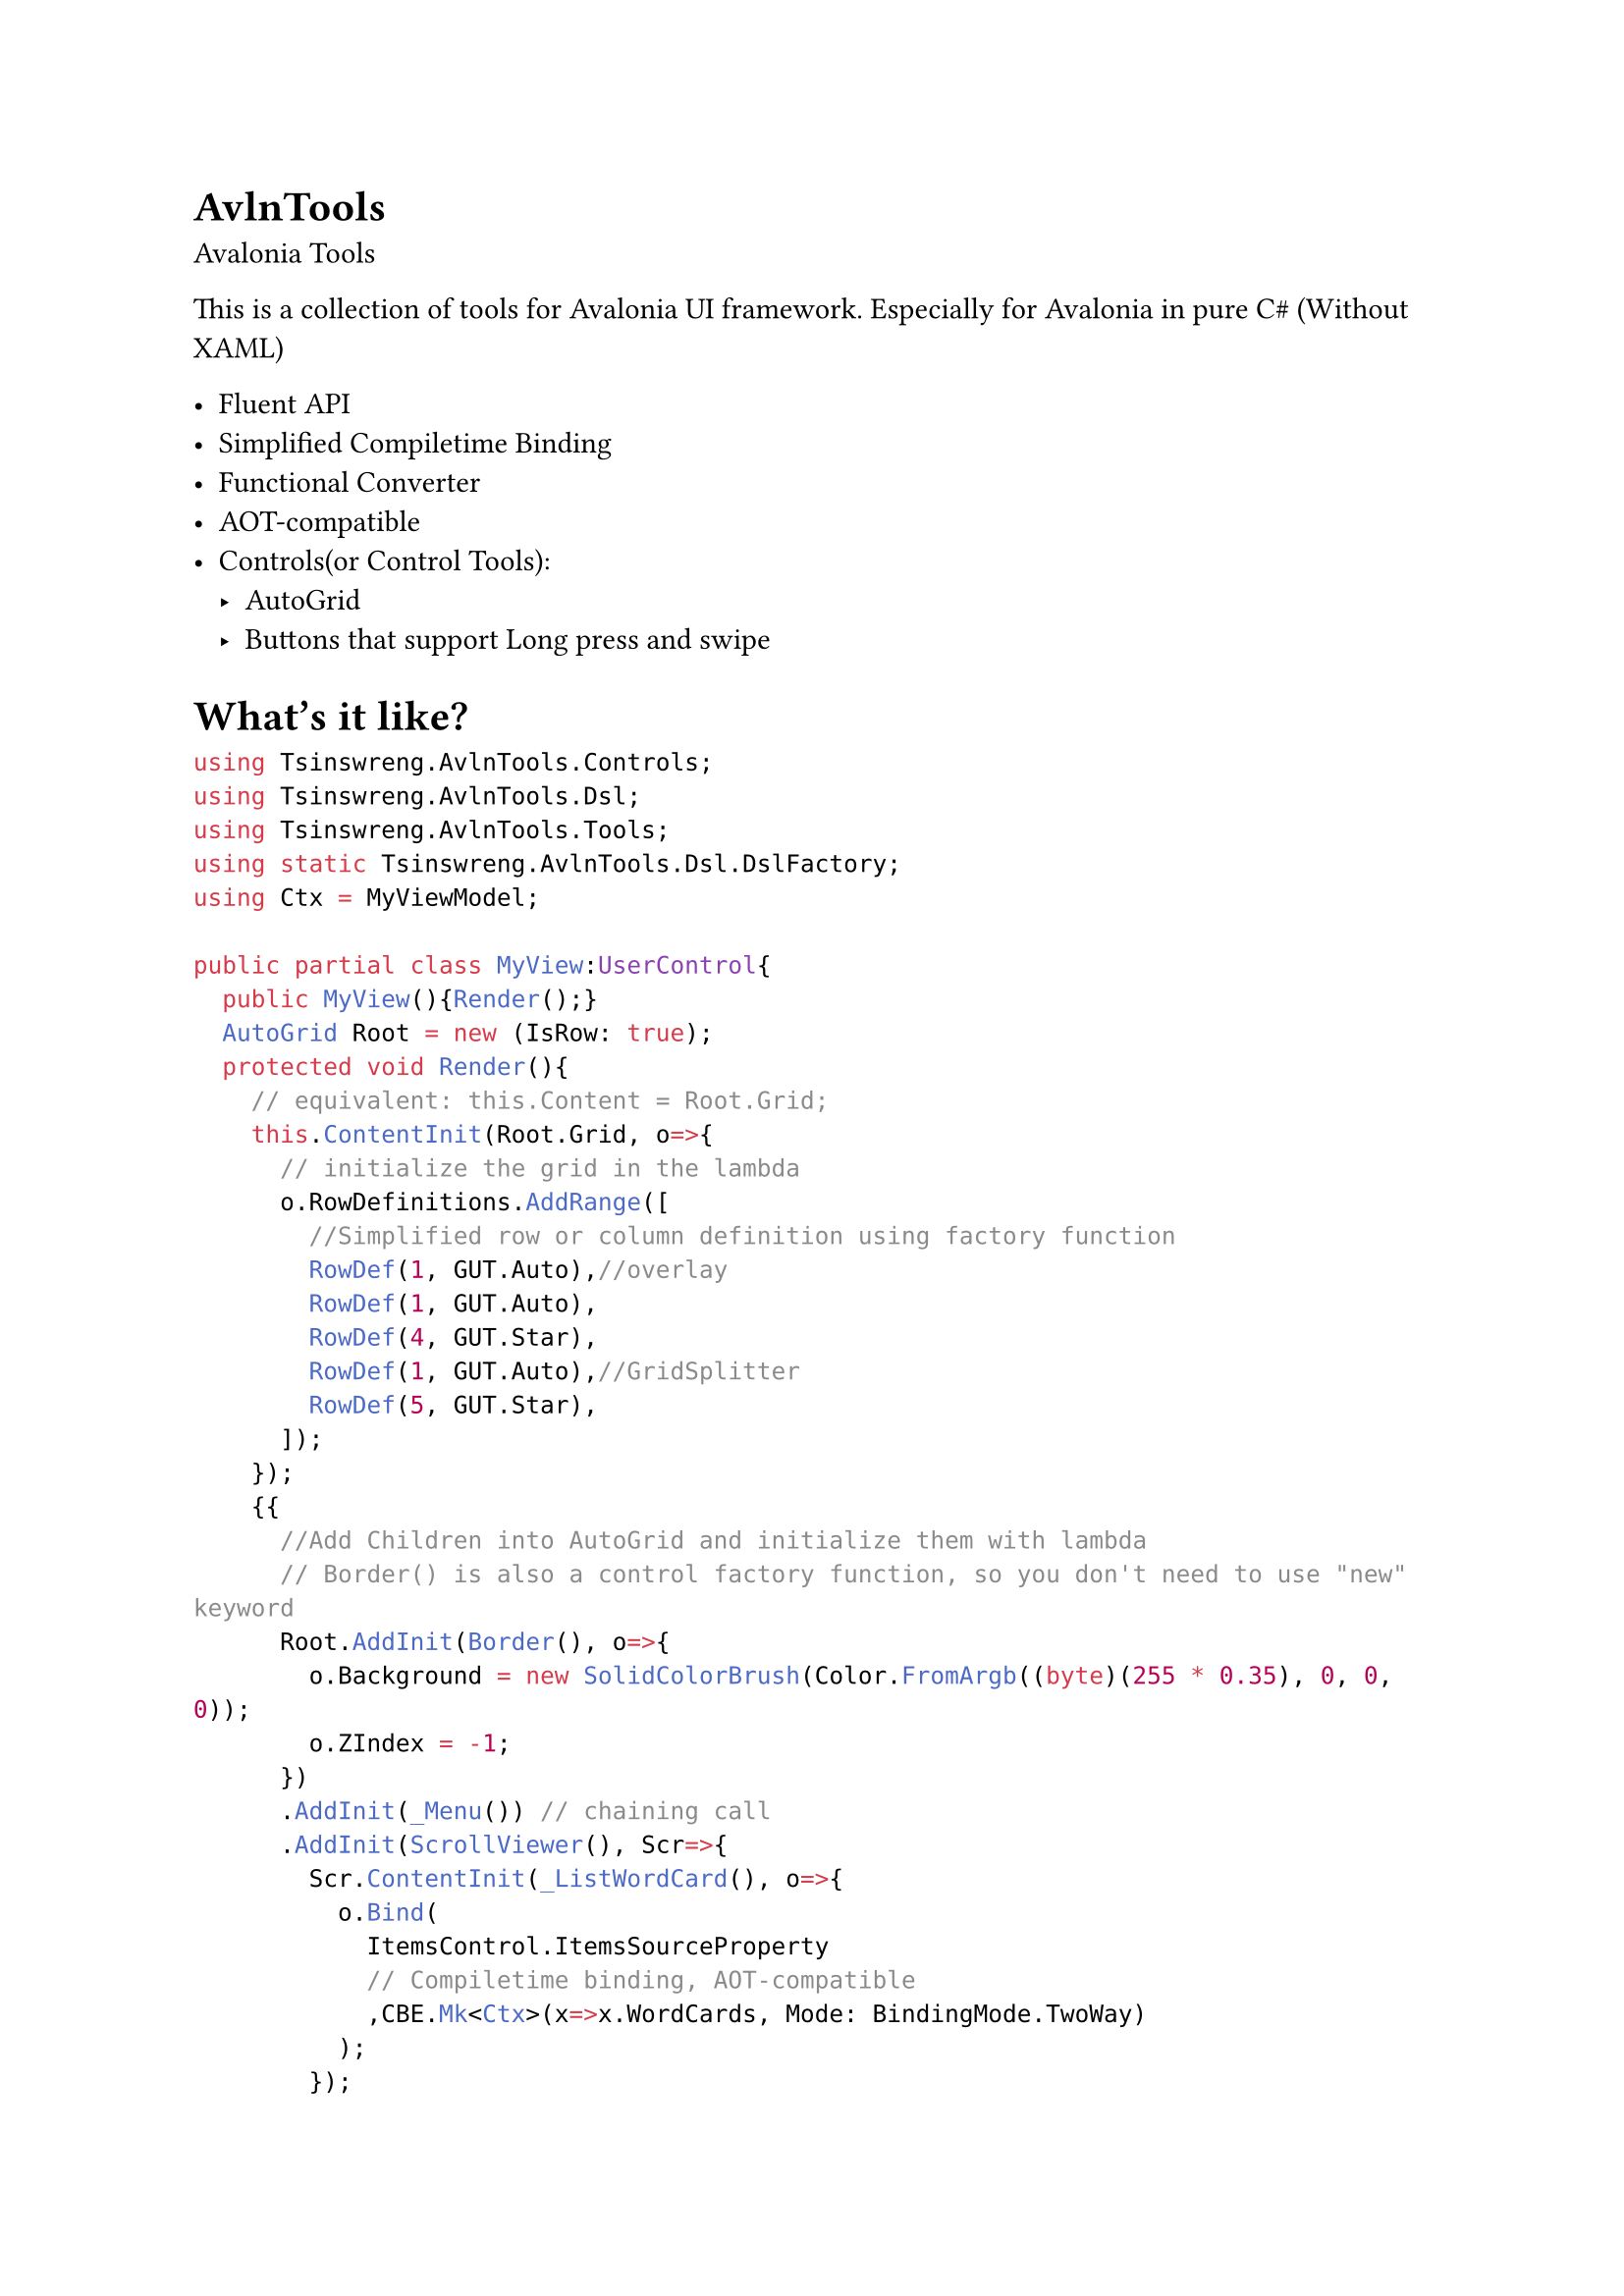 //pandoc README.typ -o README.md

/*
ProjectReference by
- CsNgaq
- Magnitree
 */
= AvlnTools
Avalonia Tools

This is a collection of tools for Avalonia UI framework.
Especially for Avalonia in pure C\# (Without XAML)


- Fluent API
- Simplified Compiletime Binding
- Functional Converter
- AOT-compatible
- Controls(or Control Tools):
	- AutoGrid
	- Buttons that support Long press and swipe



= What's it like?

```cs
using Tsinswreng.AvlnTools.Controls;
using Tsinswreng.AvlnTools.Dsl;
using Tsinswreng.AvlnTools.Tools;
using static Tsinswreng.AvlnTools.Dsl.DslFactory;
using Ctx = MyViewModel;

public partial class MyView:UserControl{
	public MyView(){Render();}
	AutoGrid Root = new (IsRow: true);
	protected void Render(){
		// equivalent: this.Content = Root.Grid;
		this.ContentInit(Root.Grid, o=>{
			// initialize the grid in the lambda
			o.RowDefinitions.AddRange([
				//Simplified row or column definition using factory function
				RowDef(1, GUT.Auto),//overlay
				RowDef(1, GUT.Auto),
				RowDef(4, GUT.Star),
				RowDef(1, GUT.Auto),//GridSplitter
				RowDef(5, GUT.Star),
			]);
		});
		{{
			//Add Children into AutoGrid and initialize them with lambda
			// Border() is also a control factory function, so you don't need to use "new" keyword
			Root.AddInit(Border(), o=>{
				o.Background = new SolidColorBrush(Color.FromArgb((byte)(255 * 0.35), 0, 0, 0));
				o.ZIndex = -1;
			})
			.AddInit(_Menu()) // chaining call
			.AddInit(ScrollViewer(), Scr=>{
				Scr.ContentInit(_ListWordCard(), o=>{
					o.Bind(
						ItemsControl.ItemsSourceProperty
						// Compiletime binding, AOT-compatible
						,CBE.Mk<Ctx>(x=>x.WordCards, Mode: BindingMode.TwoWay)
					);
				});
				Root.AddInit(GridSplitter(), o=>{
					o.Background = Brushes.Black;
					o.BorderThickness = new Thickness(1);
					o.BorderBrush = Brushes.LightGray;
				}).AddInit(_WordInfo(), o=>{
					o.Bind(Control.DataContextProperty
						,CBE.Mk<Ctx>(x=>x.CurWordInfo, Mode: BindingMode.TwoWay)
					);
				});
			});
		}}
		return;
	}
}
```

